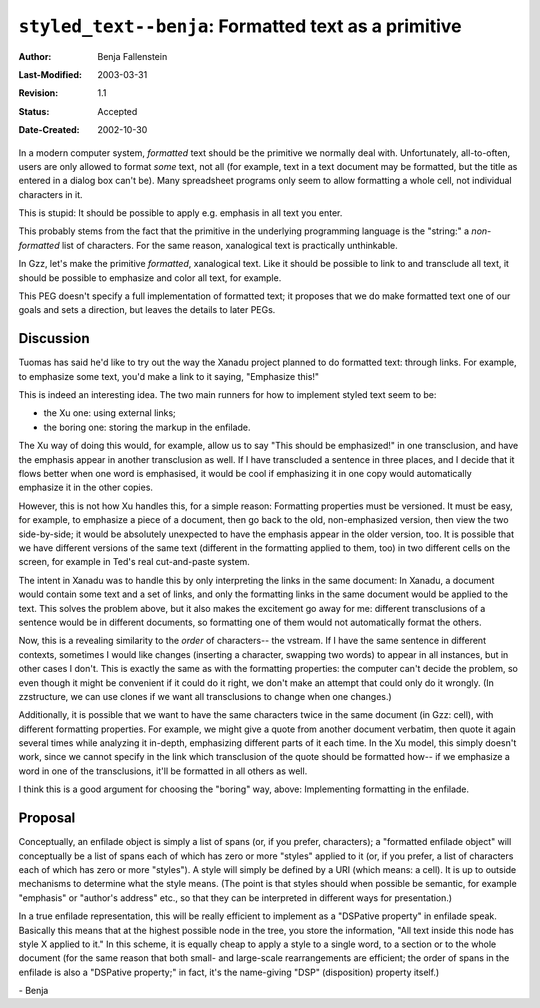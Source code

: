 =====================================================
``styled_text--benja``: Formatted text as a primitive
=====================================================

:Author:       Benja Fallenstein
:Last-Modified: $Date: 2003/03/31 09:12:44 $
:Revision:     $Revision: 1.1 $
:Status:       Accepted
:Date-Created: 2002-10-30


In a modern computer system, *formatted* text should be
the primitive we normally deal with. Unfortunately,
all-to-often, users are only allowed to format *some*
text, not all (for example, text in a text document
may be formatted, but the title as entered in a dialog
box can't be). Many spreadsheet programs only seem to
allow formatting a whole cell, not individual characters
in it.

This is stupid: It should be possible to apply e.g.
emphasis in all text you enter.

This probably stems from the fact that the primitive in
the underlying programming language is the "string:"
a *non-formatted* list of characters. For the same reason,
xanalogical text is practically unthinkable.

In Gzz, let's make the primitive *formatted*, xanalogical
text. Like it should be possible to link to and transclude
all text, it should be possible to emphasize and color
all text, for example.

This PEG doesn't specify a full implementation of formatted
text; it proposes that we do make formatted text one of
our goals and sets a direction, but leaves the details
to later PEGs.



Discussion
==========

Tuomas has said he'd like to try out the way the Xanadu project
planned to do formatted text: through links. For example,
to emphasize some text, you'd make a link to it saying,
"Emphasize this!"

This is indeed an interesting idea. The two main runners for
how to implement styled text seem to be:

- the Xu one: using external links;
- the boring one: storing the markup in the enfilade.

The Xu way of doing this would, for example, allow us to say
"This should be emphasized!" in one transclusion, and have
the emphasis appear in another transclusion as well.
If I have transcluded a sentence in three places, and I decide
that it flows better when one word is emphasised, it would
be cool if emphasizing it in one copy would automatically
emphasize it in the other copies.

However, this is not how Xu handles this, for a simple reason:
Formatting properties must be versioned. 
It must be easy,  for example, to emphasize
a piece of a document, then go back to the old, non-emphasized
version, then view the two side-by-side; it would be absolutely
unexpected to have the emphasis appear in the older version,
too. It is possible that we have different versions of the
same text (different in the formatting applied to them, too)
in two different cells on the screen, for example in Ted's
real cut-and-paste system.

The intent in Xanadu was to handle this by only interpreting
the links in the same document: In Xanadu, a document would
contain some text and a set of links, and only the formatting
links in the same document would be applied to the text.
This solves the problem above, but it also makes the excitement
go away for me: different transclusions of a sentence would
be in different documents, so formatting one of them would not
automatically format the others.

Now, this is a revealing similarity to the *order* of characters-- 
the vstream. If I have the same sentence in different contexts,
sometimes I would like changes (inserting a character, swapping
two words) to appear in all instances, but in other cases I don't.
This is exactly the same as with the
formatting properties: the computer can't decide the problem,
so even though it might be convenient if it could do it right,
we don't make an attempt that could only do it wrongly.
(In zzstructure, we can use clones if we want all transclusions
to change when one changes.)

Additionally, it is possible that we want to have the 
same characters twice in the same document (in Gzz: cell), with
different formatting properties. For example, we might give
a quote from another document verbatim, then quote it again
several times while analyzing it in-depth,
emphasizing different parts of it each time.
In the Xu model, this simply doesn't work, since we cannot
specify in the link which transclusion of the quote should
be formatted how-- if we emphasize a word in one of the
transclusions, it'll be formatted in all others as well.

I think this is a good argument for choosing the "boring" way,
above: Implementing formatting in the enfilade. 


Proposal
========

Conceptually,
an enfilade object is simply a list of spans (or, if you prefer,
characters); a "formatted enfilade object" will conceptually
be a list of spans each of which has zero or more "styles"
applied to it (or, if you prefer, a list of characters each
of which has zero or more "styles"). A style will simply be
defined by a URI (which means: a cell). It is up to outside
mechanisms to determine what the style means. (The point is
that styles should when possible be semantic, for example
"emphasis" or "author's address" etc., so that they can be
interpreted in different ways for presentation.)

In a true enfilade representation, this will be really efficient
to implement as a "DSPative property" in enfilade speak.
Basically this means that at the highest possible node
in the tree, you store the information, "All text inside this
node has style X applied to it." In this scheme, it is equally
cheap to apply a style to a single word, to a section or to
the whole document (for the same reason that both small- and
large-scale rearrangements are efficient; the order of spans
in the enfilade is also a "DSPative property;" in fact, it's the
name-giving "DSP" (disposition) property itself.)

\- Benja
